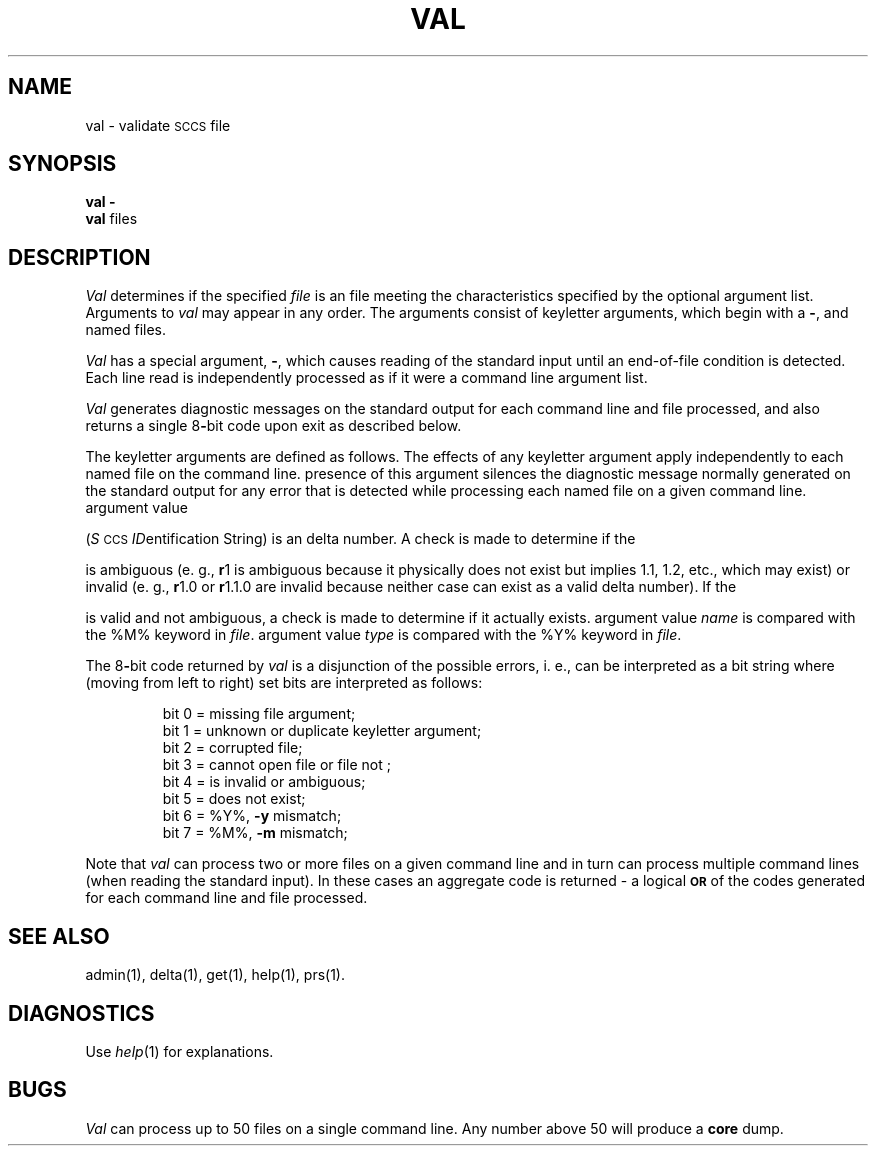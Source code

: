 .TH VAL 1
.SH NAME
val \- validate \s-1SCCS\s0 file
.SH SYNOPSIS
\fBval \-\fR
.br
.B val
.SF s
.SP r \s-1SID\s0 ]
.SP m name ]
.SP y type ]
files
.SH DESCRIPTION
.I Val\^
determines if the specified
.I file\^
is an \*(S) file meeting the characteristics specified by the optional
argument list.
Arguments to
.I val\^
may appear in any order.
The arguments consist of keyletter arguments, which begin with a \fB\-\fR, and
named files.
.PP
.I Val\^
has a special argument, \fB\-\fR, which causes reading of the standard input
until an end-of-file condition is detected.
Each line read is independently processed as if it were a command line argument
list.
.PP
.I Val\^
generates diagnostic messages on the standard output for each command line
and file processed, and also returns a single 8\fB-\fRbit code upon exit as
described below.
.PP
The keyletter arguments are defined as follows.
The effects of any keyletter argument apply independently to each named file
on the command line.
.AR s The
presence of this argument silences the diagnostic message normally
generated on the standard output for any error that is detected while processing each named file on
a given command line.
.A2 r \s-1SID\s0 The
argument value
\*(I)
.RI ( S \s-1CCS\s+1 " ID" entification
String) is an \*(S) delta number.
A check is made to determine if the
\*(I)
is ambiguous (e. g.,
.B \*-r\c
1 is ambiguous because it physically does not exist but implies 1.1, 1.2,
etc., which may exist) or invalid (e. g.,
.B \*-r\c
1.0 or
.B \*-r\c
1.1.0 are invalid because neither case can exist as a valid delta number).
If the
\*(I)
is valid and not ambiguous, a check is made
to determine if it actually exists.
.A2 m name The
argument value
.I name\^
is compared with the \*(S) %\&M% keyword in
.IR file .
.A2 y type The
argument value
.I type\^
is compared with the \*(S) %\&Y% keyword in
.IR file .
.RE
.PP
The 8\fB-\fRbit code returned by
.I val\^
is a disjunction of the possible errors, i.\ e., can be interpreted as
a bit string where (moving from left to right) set bits are interpreted as follows:
.nf
.PP
.RS
bit 0 = missing file argument;
bit 1 = unknown or duplicate keyletter argument;
bit 2 = corrupted \*(S) file;
bit 3 = cannot open file or file not \*(S);
bit 4 = \*(I) is invalid or ambiguous;
bit 5 = \*(I) does not exist;
bit 6 = %\&Y%, \fB\-y\fR mismatch;
bit 7 = %\&M%, \fB\-m\fR mismatch;
.RE
.fi
.PP
Note that
.I val\^
can process two or more files on a given command line and in turn can
process multiple command lines (when reading the standard input).
In these cases an aggregate code is returned \- a logical \fB\s-1OR\s0\fR of the
codes generated for each command line and file processed.
.bp
.SH "SEE ALSO"
admin(1),
delta(1),
get(1),
help(1),
prs(1).
.SH DIAGNOSTICS
Use
.IR help (1)
for explanations.
.SH BUGS
.I Val\^
can process up to 50 files on a single command line.
Any number above 50 will produce a
.B core
dump.
.\"	@(#)val.1	6.2 of 9/2/83
